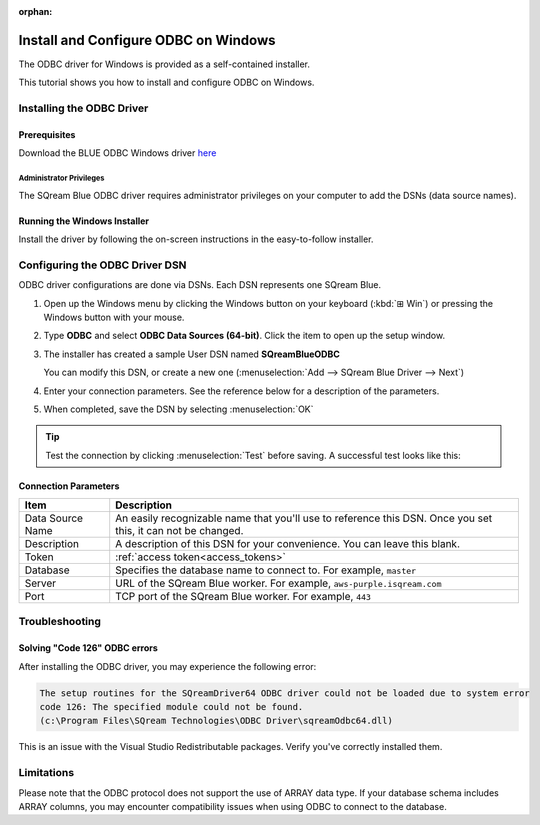 :orphan:

.. _odbc_windows:

****************************************
Install and Configure ODBC on Windows
****************************************

The ODBC driver for Windows is provided as a self-contained installer. 

This tutorial shows you how to install and configure ODBC on Windows.

Installing the ODBC Driver
==================================

Prerequisites
----------------
Download the BLUE ODBC Windows driver `here <https://sq-ftp-public.s3.amazonaws.com/SQream_ODBC_Blue_Driver_v5.0.6.exe>`_


Administrator Privileges
^^^^^^^^^^^^^^^^^^^^^^^^^^^

The SQream Blue ODBC driver requires administrator privileges on your computer to add the DSNs (data source names).


Running the Windows Installer
------------------------------

Install the driver by following the on-screen instructions in the easy-to-follow installer.


Configuring the ODBC Driver DSN
======================================

ODBC driver configurations are done via DSNs. Each DSN represents one SQream Blue.

#. Open up the Windows menu by clicking the Windows button on your keyboard (:kbd:`⊞ Win`) or pressing the Windows button with your mouse.

#. Type **ODBC** and select **ODBC Data Sources (64-bit)**. Click the item to open up the setup window.
   

#. The installer has created a sample User DSN named **SQreamBlueODBC**
   
   You can modify this DSN, or create a new one (:menuselection:`Add --> SQream Blue Driver --> Next`)
   

#. Enter your connection parameters. See the reference below for a description of the parameters.
   

#. When completed, save the DSN by selecting :menuselection:`OK`

.. tip:: Test the connection by clicking :menuselection:`Test` before saving. A successful test looks like this:
   





Connection Parameters
-----------------------

.. list-table:: 
   :widths: auto
   :header-rows: 1
   
   * - Item
     - Description
   * - Data Source Name
     - An easily recognizable name that you'll use to reference this DSN. Once you set this, it can not be changed.
   * - Description
     - A description of this DSN for your convenience. You can leave this blank.
   * - Token
     - :ref:`access token<access_tokens>`
   * - Database
     - Specifies the database name to connect to. For example, ``master``
   * - Server
     - URL of the SQream Blue worker. For example, ``aws-purple.isqream.com``
   * - Port
     - TCP port of the SQream Blue worker. For example, ``443`` 



Troubleshooting
==================

Solving "Code 126" ODBC errors
---------------------------------

After installing the ODBC driver, you may experience the following error: 

.. code-block:: none

   The setup routines for the SQreamDriver64 ODBC driver could not be loaded due to system error
   code 126: The specified module could not be found.
   (c:\Program Files\SQream Technologies\ODBC Driver\sqreamOdbc64.dll)

This is an issue with the Visual Studio Redistributable packages. Verify you've correctly installed them.

Limitations
===============

Please note that the ODBC protocol does not support the use of ARRAY data type. If your database schema includes ARRAY columns, you may encounter compatibility issues when using ODBC to connect to the database.
